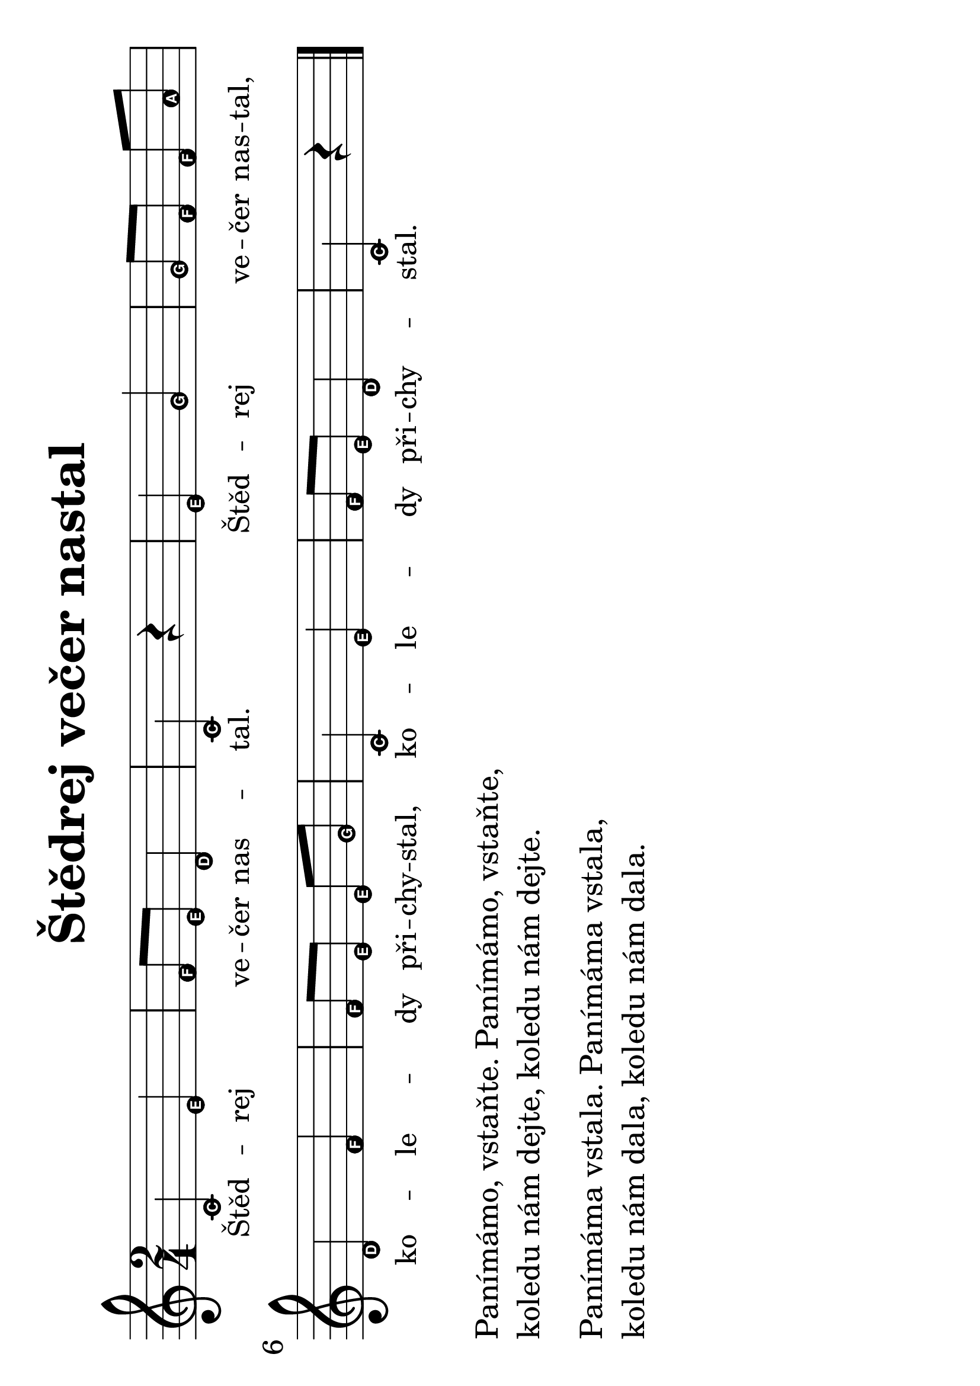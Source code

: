 #(set-global-staff-size 34)
#(set-default-paper-size "a4" 'landscape)
\version "2.20.0"
\layout {
  indent = 0.0
}
\header {
  title = "Štědrej večer nastal"
  section = "koledy"
  tagline = ##f
}
\score {
<<
\new Staff {
  \new Voice = "melody" {
    \transpose d c
    \relative {
      \easyHeadsOn
      \time 2/4
      \key d \major
      d' fis | g8 fis e4 | d  r4 | fis a | a8[ g] g b | \break
      e,4 g | g8[ fis] fis a | d,4 fis | g8 fis e4 | d r4 | 
      \bar "|."
    }
  }
}
\new Lyrics \with {
  \override LyricText #'font-size = #-2
} \lyricsto "melody" {
  Štěd -- rej ve -- čer nas -- tal. Štěd -- rej ve -- čer nas -- tal,
  ko -- le -- dy při -- chy -- stal, ko -- le -- dy při -- chy -- stal.
}
>>
\layout {
  #(layout-set-staff-size 40)
}
}
\markup {
  \vspace #0.5
  \column {
    \line { Panímámo, vstaňte. Panímámo, vstaňte,}
    \line { koledu nám dejte, koledu nám dejte. }
    \vspace #0.5
    \line { Panímáma vstala. Panímáma vstala,}
    \line { koledu nám dala, koledu nám dala.}
  }
}